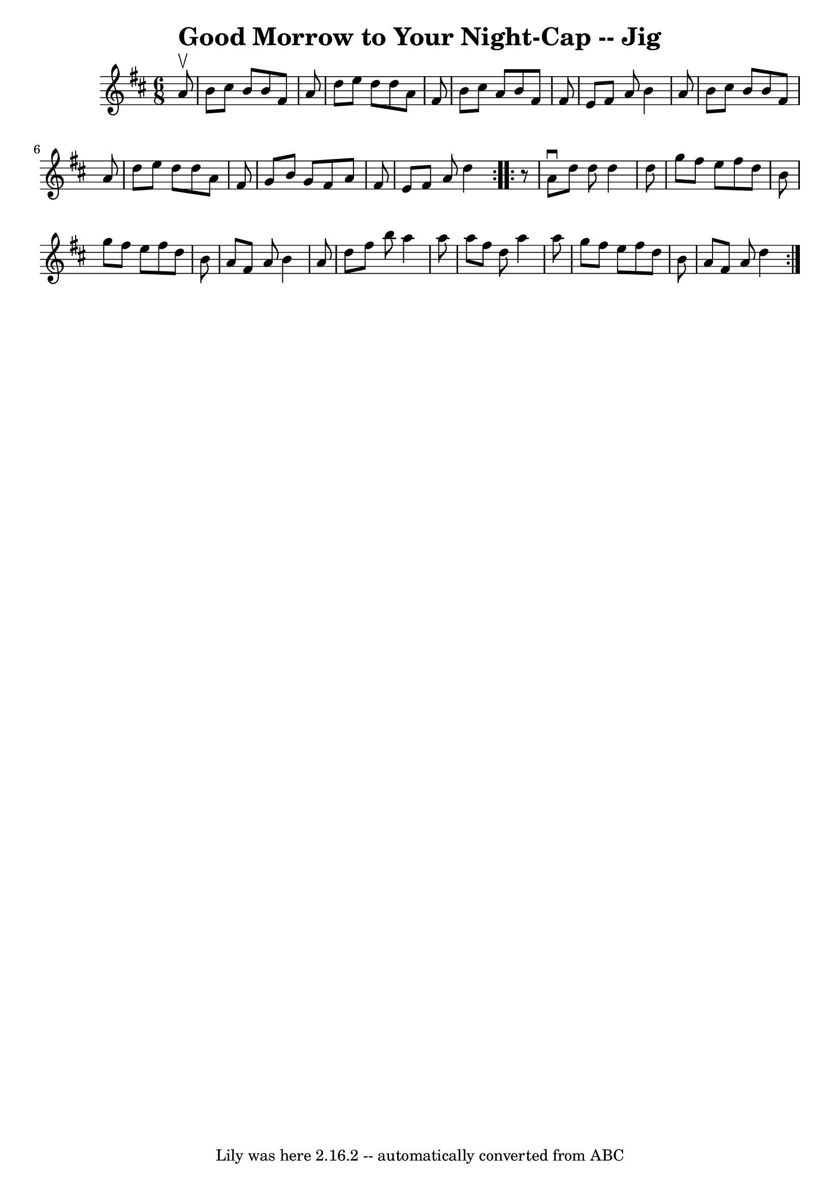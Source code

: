 \version "2.7.40"
\header {
	book = "Ryan's Mammoth Collection"
	crossRefNumber = "1"
	footnotes = "\\\\91 475"
	tagline = "Lily was here 2.16.2 -- automatically converted from ABC"
	title = "Good Morrow to Your Night-Cap -- Jig"
}
voicedefault =  {
\set Score.defaultBarType = "empty"

\repeat volta 2 {
\time 6/8 \key d \major   a'8 ^\upbow \bar "|"     b'8    cis''8    b'8    b'8  
  fis'8    a'8    \bar "|"   d''8    e''8    d''8    d''8    a'8    fis'8    
\bar "|"   b'8    cis''8    a'8    b'8    fis'8    fis'8    \bar "|"   e'8    
fis'8    a'8    b'4    a'8    \bar "|"     b'8    cis''8    b'8    b'8    fis'8 
   a'8    \bar "|"   d''8    e''8    d''8    d''8    a'8    fis'8    \bar "|"   
g'8    b'8    g'8    fis'8    a'8    fis'8    \bar "|"   e'8    fis'8    a'8    
d''4  }     \repeat volta 2 {   r8 \bar "|"     a'8 ^\downbow   d''8    d''8    
d''4    d''8    \bar "|"   g''8    fis''8    e''8    fis''8    d''8    b'8    
\bar "|"   g''8    fis''8    e''8    fis''8    d''8    b'8    \bar "|"   a'8    
fis'8    a'8    b'4    a'8    \bar "|"     d''8    fis''8    b''8    a''4    
a''8    \bar "|"   a''8    fis''8    d''8    a''4    a''8    \bar "|"   g''8    
fis''8    e''8    fis''8    d''8    b'8    \bar "|"   a'8    fis'8    a'8    
d''4  }   
}

\score{
    <<

	\context Staff="default"
	{
	    \voicedefault 
	}

    >>
	\layout {
	}
	\midi {}
}
